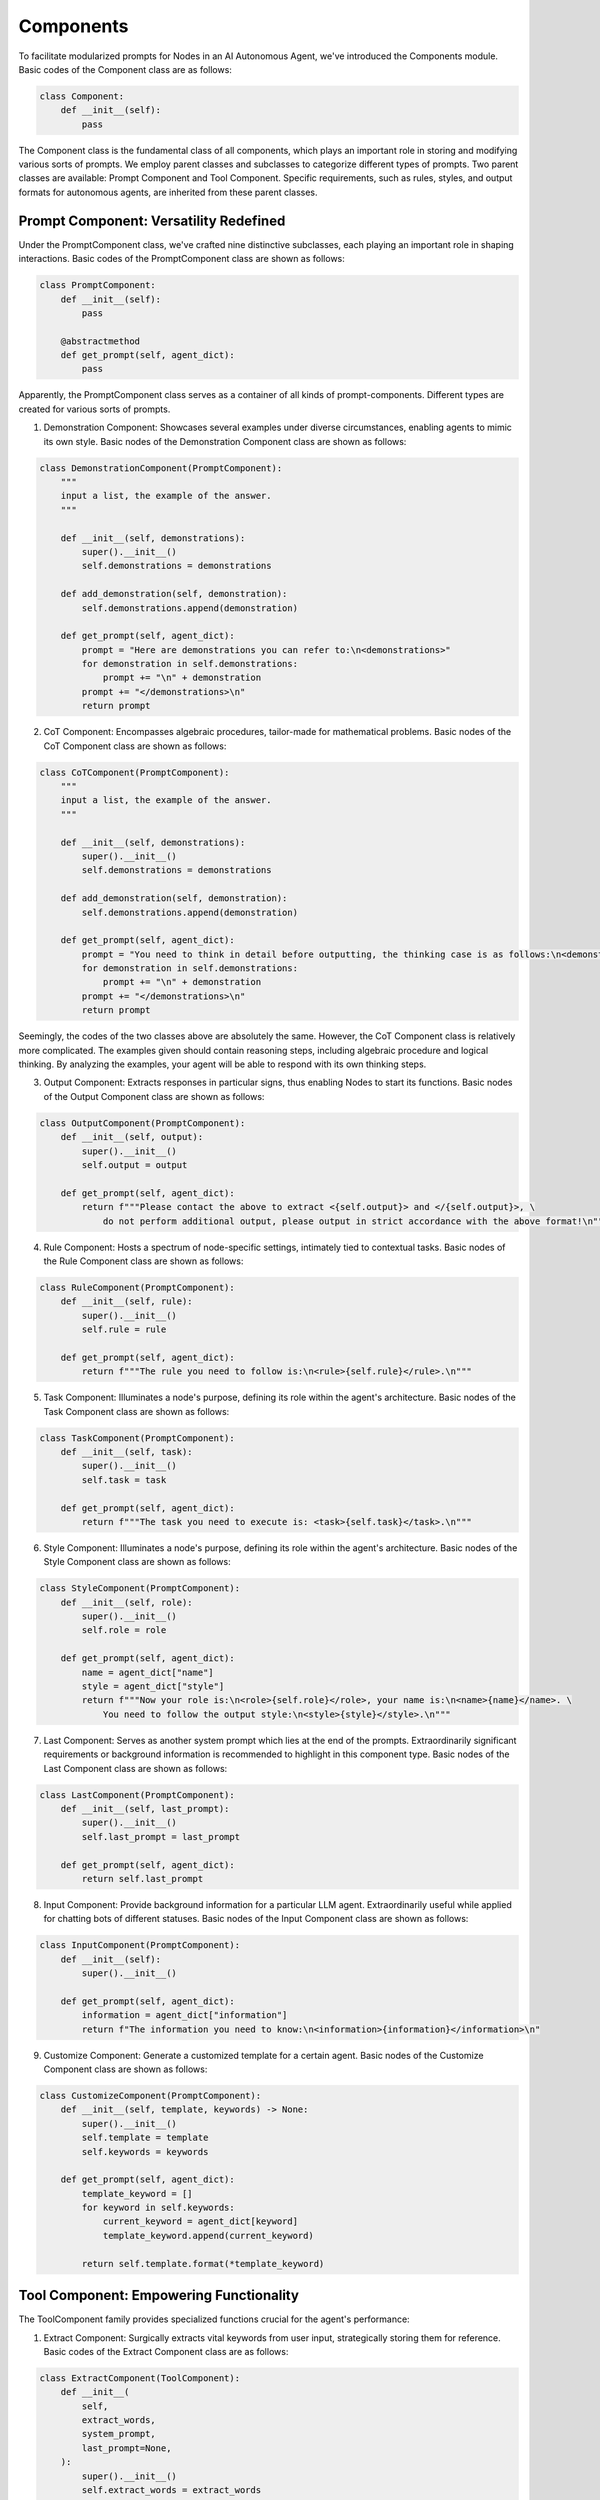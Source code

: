 Components
==========

To facilitate modularized prompts for Nodes in an AI Autonomous Agent, we've introduced the Components module. Basic codes of the Component class are as follows:

.. code-block:: python

   class Component:
       def __init__(self):
           pass

The Component class is the fundamental class of all components, which plays an important role in storing and modifying various sorts of prompts. We employ parent classes and subclasses to categorize different types of prompts. Two parent classes are available: Prompt Component and Tool Component. Specific requirements, such as rules, styles, and output formats for autonomous agents, are inherited from these parent classes.

Prompt Component: Versatility Redefined
----------------------------------------

Under the PromptComponent class, we've crafted nine distinctive subclasses, each playing an important role in shaping interactions. Basic codes of the PromptComponent class are shown as follows:

.. code-block:: python

   class PromptComponent:
       def __init__(self):
           pass

       @abstractmethod
       def get_prompt(self, agent_dict):
           pass

Apparently, the PromptComponent class serves as a container of all kinds of prompt-components. Different types are created for various sorts of prompts.

1. Demonstration Component:
   Showcases several examples under diverse circumstances, enabling agents to mimic its own style. Basic nodes of the Demonstration Component class are shown as follows:

.. code-block:: python

   class DemonstrationComponent(PromptComponent):
       """
       input a list, the example of the answer.
       """

       def __init__(self, demonstrations):
           super().__init__()
           self.demonstrations = demonstrations

       def add_demonstration(self, demonstration):
           self.demonstrations.append(demonstration)

       def get_prompt(self, agent_dict):
           prompt = "Here are demonstrations you can refer to:\n<demonstrations>"
           for demonstration in self.demonstrations:
               prompt += "\n" + demonstration
           prompt += "</demonstrations>\n"
           return prompt

2. CoT Component:
   Encompasses algebraic procedures, tailor-made for mathematical problems. Basic nodes of the CoT Component class are shown as follows:

.. code-block:: python

   class CoTComponent(PromptComponent):
       """
       input a list, the example of the answer.
       """

       def __init__(self, demonstrations):
           super().__init__()
           self.demonstrations = demonstrations

       def add_demonstration(self, demonstration):
           self.demonstrations.append(demonstration)

       def get_prompt(self, agent_dict):
           prompt = "You need to think in detail before outputting, the thinking case is as follows:\n<demonstrations>"
           for demonstration in self.demonstrations:
               prompt += "\n" + demonstration
           prompt += "</demonstrations>\n"
           return prompt

Seemingly, the codes of the two classes above are absolutely the same. However, the CoT Component class is relatively more complicated. The examples given should contain reasoning steps, including algebraic procedure and logical thinking. By analyzing the examples, your agent will be able to respond with its own thinking steps.

3. Output Component:
   Extracts responses in particular signs, thus enabling Nodes to start its functions. Basic nodes of the Output Component class are shown as follows:

.. code-block:: python

   class OutputComponent(PromptComponent):
       def __init__(self, output):
           super().__init__()
           self.output = output

       def get_prompt(self, agent_dict):
           return f"""Please contact the above to extract <{self.output}> and </{self.output}>, \
               do not perform additional output, please output in strict accordance with the above format!\n"""

4. Rule Component:
   Hosts a spectrum of node-specific settings, intimately tied to contextual tasks. Basic nodes of the Rule Component class are shown as follows:

.. code-block:: python

   class RuleComponent(PromptComponent):
       def __init__(self, rule):
           super().__init__()
           self.rule = rule

       def get_prompt(self, agent_dict):
           return f"""The rule you need to follow is:\n<rule>{self.rule}</rule>.\n"""

5. Task Component:
   Illuminates a node's purpose, defining its role within the agent's architecture. Basic nodes of the Task Component class are shown as follows:

.. code-block:: python

   class TaskComponent(PromptComponent):
       def __init__(self, task):
           super().__init__()
           self.task = task

       def get_prompt(self, agent_dict):
           return f"""The task you need to execute is: <task>{self.task}</task>.\n"""

6. Style Component:
   Illuminates a node's purpose, defining its role within the agent's architecture. Basic nodes of the Style Component class are shown as follows:

.. code-block:: python

   class StyleComponent(PromptComponent):
       def __init__(self, role):
           super().__init__()
           self.role = role

       def get_prompt(self, agent_dict):
           name = agent_dict["name"]
           style = agent_dict["style"]
           return f"""Now your role is:\n<role>{self.role}</role>, your name is:\n<name>{name}</name>. \
               You need to follow the output style:\n<style>{style}</style>.\n"""

7. Last Component:
   Serves as another system prompt which lies at the end of the prompts. Extraordinarily significant requirements or background information is recommended to highlight in this component type. Basic nodes of the Last Component class are shown as follows:

.. code-block:: python

   class LastComponent(PromptComponent):
       def __init__(self, last_prompt):
           super().__init__()
           self.last_prompt = last_prompt

       def get_prompt(self, agent_dict):
           return self.last_prompt

8. Input Component:
   Provide background information for a particular LLM agent. Extraordinarily useful while applied for chatting bots of different statuses. Basic nodes of the Input Component class are shown as follows:

.. code-block:: python

   class InputComponent(PromptComponent):
       def __init__(self):
           super().__init__()

       def get_prompt(self, agent_dict):
           information = agent_dict["information"]
           return f"The information you need to know:\n<information>{information}</information>\n"

9. Customize Component:
   Generate a customized template for a certain agent. Basic nodes of the Customize Component class are shown as follows:

.. code-block:: python

   class CustomizeComponent(PromptComponent):
       def __init__(self, template, keywords) -> None:
           super().__init__()
           self.template = template
           self.keywords = keywords

       def get_prompt(self, agent_dict):
           template_keyword = []
           for keyword in self.keywords:
               current_keyword = agent_dict[keyword]
               template_keyword.append(current_keyword)

           return self.template.format(*template_keyword)

Tool Component: Empowering Functionality
----------------------------------------

The ToolComponent family provides specialized functions crucial for the agent's performance:

1. Extract Component:
   Surgically extracts vital keywords from user input, strategically storing them for reference. Basic codes of the Extract Component class are as follows:

.. code-block:: python

   class ExtractComponent(ToolComponent):
       def __init__(
           self,
           extract_words,
           system_prompt,
           last_prompt=None,
       ):
           super().__init__()
           self.extract_words = extract_words
           self.system_prompt = system_prompt
           self.last_prompt = last_prompt if last_prompt else f"Please strictly adhere to the following format for outputting: <{self.extract_words}>{{the content you need to extract}}</{self.extract_words}>"

       def func(self, agent_dict):
           response = agent_dict["LLM"].get_response(
               agent_dict["long_term_memory"],
               self.system_prompt,
               self.last_prompt,
               agent_dict=agent_dict,
               stream=False,
           )
           for extract_word in self.extract_words:
               key = extract(response, extract_word)
               key = key if key else response
               agent_dict[extract_word] = key

           return {}

2. KnowledgeBase Component:
   Masterfully rephrases user queries, leveraging top answers from the knowledge base using advanced similarity matching, ensuring accurate responses. Basic codes of the Knowledge Component class are as follows:

.. code-block:: python

   class KnowledgeBaseComponent(ToolComponent):
       def __init__(self, top_k, type, knowledge_base):
           super().__init__()
           self.top_k = top_k
           self.type = type
           self.knowledge_base = knowledge_base

           if self.type == "QA":
               (
                   self.kb_embeddings,
                   self.kb_questions,
                   self.kb_answers,
                   self.kb_chunks,
               ) = load_knowledge_base_qa(self.knowledge_base)
           else:
               self.kb_embeddings, self.kb_chunks = load_knowledge_base_UnstructuredFile(
                   self.knowledge_base
               )

       def func(self, agent_dict):
           query = (
               agent_dict["long_term_memory"][-1]
               if len(agent_dict["long_term_memory"]) > 0
               else ""
           )
           knowledge = ""
           query = (
               "Generate a representation for this sentence for retrieving related articles:"
               + query
           )
           query_embedding = get_embedding(query)
           hits = semantic_search(query_embedding, self.kb_embeddings, top_k=50)
           hits = hits[0]
           temp = []
           if self.type == "QA":
               for hit in hits:
                   matching_idx = hit["corpus_id"]
                   if self.kb_chunks[matching_idx] in temp:
                       pass
                   else:
                       knowledge = (
                           knowledge
                           + f"question:{self.kb_questions[matching_idx]},answer:{self.kb_answers[matching_idx]}\n\n"
                       )
                       temp.append(self.kb_answers[matching_idx])
                       if len(temp) == 1:
                           break
               print(hits[0]["score"])
               score = hits[0]["score"]
               if score < 0.5:
                   return {"prompt": "No matching knowledge base"}
               else:
                   return {"prompt": "The relevant content is: " + knowledge + "\n"}
           else:
               for hit in hits:
                   matching_idx = hit["corpus_id"]
                   if self.kb_chunks[matching_idx] in temp:
                       pass
                   else:
                       knowledge = knowledge + f"{self.kb_answers[matching_idx]}\n\n"
                       temp.append(self.kb_answers[matching_idx])
                       if len(temp) == self.top_k:
                           break
               print(hits[0]["score"])
               score = hits[0]["score"]
               if score < 0.5:
                   return {"prompt": "No matching knowledge base"}
               else:
                   print(knowledge)
                   return {"prompt": "The relevant content is: " + knowledge + "\n"}

3. WebSearch Component:
   Establish connections to several Web search engines and acquire information based on the WEB. One of the core components in Tool components part, the highlight of the whole project. Basic codes of the WebSearch Component class are as follows:

.. code-block:: python

   class WebSearchComponent(ToolComponent):
       """search engines"""

       __ENGINE_NAME__: List = ["google", "bing"]

       def __init__(self, engine_name: str, api: Dict):
           """
           :param engine_name: The name of the search engine used
           :param api: Pass in a dictionary, such as {"bing": "key1", "google": "key2", ...}, of course, each value can also be a list, or more complicated
           """
           super(WebSearchComponent, self).__init__()
           """Determine whether the key and engine_name of the api are legal"""

           assert engine_name in WebSearchComponent.__ENGINE_NAME__
           for api_name in api:
               assert api_name in WebSearchComponent.__ENGINE_NAME__

           self.api = api
           self.engine_name = engine_name

           self.search: Dict = {"bing": self._bing_search, "google": self._google_search}

       def _bing_search(self, query: str, **kwargs):
           """Initialize search hyperparameters"""
           subscription_key = self.api["bing"]
           search_url = "https://api.bing.microsoft.com/v7.0/search"
           headers = {"Ocp-Apim-Subscription-Key": subscription_key}
           params = {
               "q": query,
               "textDecorations": True,
               "textFormat": "HTML",
               "count": 10,
           }
           """start searching"""
           response = requests.get(search_url, headers=headers, params=params)
           response.raise_for_status()
           results = response.json()["webPages"]["value"]
           """execute"""
           metadata_results = []
           for result in results:
               metadata_result = {
                   "snippet": result["snippet"],
                   "title": result["name"],
                   "link": result["url"],
               }
               metadata_results.append(metadata_result)
           return {"meta data": metadata_results}

       def _google_search(self, query: str, **kwargs):
           """Initialize search hyperparameters"""
           api_key = self.api[self.engine_name]["api_key"]
           cse_id = self.api[self.engine_name]["cse_id"]
           service = build("customsearch", "v1", developerKey=api_key)
           """start searching"""
           results = (
               service.cse().list(q=query, cx=cse_id, num=10, **kwargs).execute()["items"]
           )
           """execute"""
           metadata_results = []
           for result in results:
               metadata_result = {
                   "snippet": result["snippet"],
                   "title": result["title"],
                   "link": result["link"],
               }
               metadata_results.append(metadata_result)
           return {"meta data": metadata_results}

       def func(self, agent_dict: Dict, **kwargs) -> Dict:
           query = (
               agent_dict["long_term_memory"][-2]["content"]
               if len(agent_dict["long_term_memory"]) > 0
               else " "
           )
           search_results = self.search[self.engine_name](query=query, **kwargs)
           information = ""
           for i in search_results["meta data"][:2]:
               information += i["snippet"]
           return {
               "prompt": "You can refer to the following information to reply:\n"
               + information
           }

       def convert_search_engine_to(self, engine_name):
           assert engine_name in WebSearchComponent.__ENGINE_NAME__
           self.engine_name = engine_name

4. WebCrawl Component:
   Open a single webpage and crawl contents on a certain URL. Basic codes of the WebCrawl Component class are as follows:

.. code-block:: python

   class WebCrawlComponent(ToolComponent):
       """Open a single web page for crawling"""

       def __init__(self):
           super(WebCrawlComponent, self).__init__()

       def func(self, agent_dict: Dict) -> Dict:
           url = agent_dict["url"]
           print(f"crawling {url} ......")
           content = ""
           """Crawling content from URL may need to be carried out according to different websites, such as wiki, Baidu, Zhihu, etc."""
           driver = webdriver.Chrome()
           try:
               """Open URL"""
               driver.get(url)

               """Wait 20 seconds"""
               wait = WebDriverWait(driver, 20)
               wait.until(EC.presence_of_element_located((By.TAG_NAME, "body")))

               """Crawl code"""
               page_source = driver.page_source

               """Parse"""
               soup = BeautifulSoup(page_source, "html.parser")

               """Concatenate"""
               for paragraph in soup.find_all("p"):
                   content = f"{content}\n{paragraph.get_text()}"
           except Exception as e:
               print("Error:", e)
           finally:
               """Quit"""
               driver.quit()
           return {"content": content.strip()}

5. API Component:
   Start and utilize certain kinds of APIs. Basic codes of the API Component class are as follows:

.. code-block:: python

   class APIComponent(ToolComponent):
       def __init__(self):
           super(APIComponent, self).__init__()

       def func(self, agent_dict: Dict) -> Dict:
           pass

6. Static Component:
   Create a special type of component for states. Static components only operate under given requirements and don't have to generate its own intelligence based on LLM. Basic codes of the Static Component class are as follows:

.. code-block:: python

   class StaticComponent(ToolComponent):
       def __init__(self, output):
           super().__init__()
           self.output = output

       def func(self, agent_dict):
           outputdict = {"response": self.output}
           return outputdict

7. Function Component:
   Utilize the 'function call' method and store particular args of the particular Agent. Basic codes of the Function Component class are as follows:

.. code-block:: python

   class FunctionComponent(ToolComponent):
       def __init__(
           self,
           functions,
           function_call="auto",
           response_type="response",
           your_function=None,
       ):
           super().__init__()
           self.functions = functions
           self.function_call = function_call
           self.parameters = {}
           self.available_functions = {}
           self.response_type = response_type
           if your_function:
               function_name = your_function["name"]
               function_content = your_function["content"]
               exec(function_content)
               self.available_functions[function_name] = eval(function_name)

           for function in self.functions:
               self.parameters[function["name"]] = list(
                   function["parameters"]["properties"].keys()
               )
               self.available_functions[function["name"]] = eval(function["name"])

       def func(self, agent_dict):
           messages = agent_dict["long_term_memory"]
           outputdict = {}
           query = (
               agent_dict["long_term_memory"][-1]
               if len(agent_dict["long_term_memory"]) > 0
               else " "
           )
           key_history = get_key_history(
               query,
               agent_dict["long_term_memory"][:-1],
               agent_dict["chat_embeddings"][:-1],
           )
           response = agent_dict["LLM"].get_response(
               messages,
               None,
               functions=self.functions,
               stream=False,
               function_call=self.function_call,
               key_history=key_history,
           )
           response_message = response
           if response_message.get("function_call"):
               function_name = response_message["function_call"]["name"]
               fuction_to_call = self.available_functions[function_name]
               function_args = json.loads(response_message["function_call"]["arguments"])
               input_args = {}
               for args_name in self.parameters[function_name]:
                   input_args[args_name] = function_args.get(args_name)
               function_response = fuction_to_call(**input_args)
               if self.response_type == "response":
                   outputdict["response"] = function_response
               elif self.response_type == "prompt":
                   outputdict["prompt"] = function_response

           return outputdict

(The above material is from prompt master jlwu & prompt noob stephen_qs)
